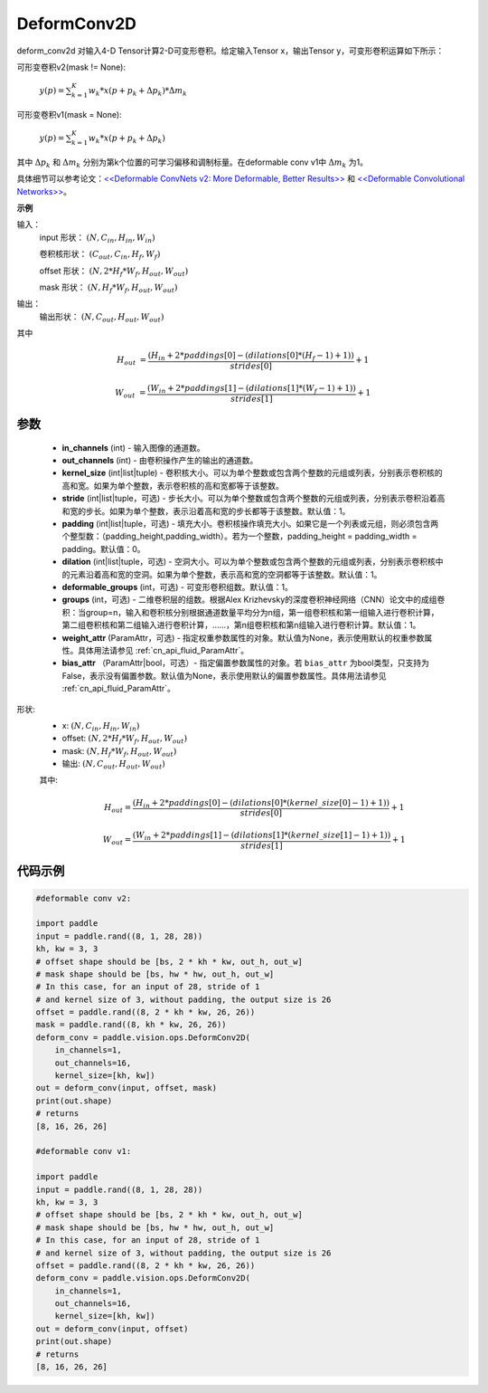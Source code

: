 .. _cn_api_paddle_vision_ops_DeformConv2D:

DeformConv2D
-------------------------------

.. py:class:: paddle.vision.ops.DeformConv2D(in_channels, out_channels, kernel_size, stride=1, padding=0, dilation=1, deformable_groups=1, groups=1, weight_attr=None, bias_attr=None)


deform_conv2d 对输入4-D Tensor计算2-D可变形卷积。给定输入Tensor x，输出Tensor y，可变形卷积运算如下所示：

可形变卷积v2(mask != None):

  :math:`y(p) = \sum_{k=1}^{K}{w_k * x(p + p_k + \Delta p_k) * \Delta m_k}`

可形变卷积v1(mask = None):

  :math:`y(p) = \sum_{k=1}^{K}{w_k * x(p + p_k + \Delta p_k)}`

其中 :math:`\Delta p_k` 和 :math:`\Delta m_k` 分别为第k个位置的可学习偏移和调制标量。在deformable conv v1中 :math:`\Delta m_k` 为1。

具体细节可以参考论文：`<<Deformable ConvNets v2: More Deformable, Better Results>> <https://arxiv。org/abs/1811.11168v2>`_ 和 `<<Deformable Convolutional Networks>> <https://arxiv。org/abs/1703.06211>`_。

**示例**
     
输入：
    input 形状： :math:`(N, C_{in}, H_{in}, W_{in})`

    卷积核形状： :math:`(C_{out}, C_{in}, H_f, W_f)`

    offset 形状： :math:`(N, 2 * H_f * W_f, H_{out}, W_{out})`

    mask 形状： :math:`(N, H_f * W_f, H_{out}, W_{out})`
     
输出：
    输出形状： :math:`(N, C_{out}, H_{out}, W_{out})`

其中

.. math::

    H_{out}&= \frac{(H_{in} + 2 * paddings[0] - (dilations[0] * (H_f - 1) + 1))}{strides[0]} + 1

    W_{out}&= \frac{(W_{in} + 2 * paddings[1] - (dilations[1] * (W_f - 1) + 1))}{strides[1]} + 1


参数
::::::::::::

    - **in_channels** (int) - 输入图像的通道数。
    - **out_channels** (int) - 由卷积操作产生的输出的通道数。
    - **kernel_size** (int|list|tuple) - 卷积核大小。可以为单个整数或包含两个整数的元组或列表，分别表示卷积核的高和宽。如果为单个整数，表示卷积核的高和宽都等于该整数。
    - **stride** (int|list|tuple，可选) - 步长大小。可以为单个整数或包含两个整数的元组或列表，分别表示卷积沿着高和宽的步长。如果为单个整数，表示沿着高和宽的步长都等于该整数。默认值：1。
    - **padding** (int|list|tuple，可选) - 填充大小。卷积核操作填充大小。如果它是一个列表或元组，则必须包含两个整型数：（padding_height,padding_width）。若为一个整数，padding_height = padding_width = padding。默认值：0。
    - **dilation** (int|list|tuple，可选) - 空洞大小。可以为单个整数或包含两个整数的元组或列表，分别表示卷积核中的元素沿着高和宽的空洞。如果为单个整数，表示高和宽的空洞都等于该整数。默认值：1。
    - **deformable_groups** (int，可选) - 可变形卷积组数。默认值：1。
    - **groups** (int，可选) - 二维卷积层的组数。根据Alex Krizhevsky的深度卷积神经网络（CNN）论文中的成组卷积：当group=n，输入和卷积核分别根据通道数量平均分为n组，第一组卷积核和第一组输入进行卷积计算，第二组卷积核和第二组输入进行卷积计算，……，第n组卷积核和第n组输入进行卷积计算。默认值：1。
    - **weight_attr** (ParamAttr，可选) - 指定权重参数属性的对象。默认值为None，表示使用默认的权重参数属性。具体用法请参见 :ref:`cn_api_fluid_ParamAttr`。
    - **bias_attr** （ParamAttr|bool，可选）- 指定偏置参数属性的对象。若 ``bias_attr`` 为bool类型，只支持为False，表示没有偏置参数。默认值为None，表示使用默认的偏置参数属性。具体用法请参见 :ref:`cn_api_fluid_ParamAttr`。

    
形状:
    - x: :math:`(N, C_{in}, H_{in}, W_{in})`
    - offset: :math:`(N, 2 * H_f * W_f, H_{out}, W_{out})`
    - mask: :math:`(N, H_f * W_f, H_{out}, W_{out})`
    - 输出: :math:`(N, C_{out}, H_{out}, W_{out})`

    其中:

    .. math::

        H_{out} = \frac{(H_{in} + 2 * paddings[0] - (dilations[0] * (kernel\_size[0] - 1) + 1))}{strides[0]} + 1

        W_{out} = \frac{(W_{in} + 2 * paddings[1] - (dilations[1] * (kernel\_size[1] - 1) + 1))}{strides[1]} + 1

代码示例
::::::::::::

.. code-block:: python

   #deformable conv v2:

   import paddle
   input = paddle.rand((8, 1, 28, 28))
   kh, kw = 3, 3
   # offset shape should be [bs, 2 * kh * kw, out_h, out_w]
   # mask shape should be [bs, hw * hw, out_h, out_w]
   # In this case, for an input of 28, stride of 1
   # and kernel size of 3, without padding, the output size is 26
   offset = paddle.rand((8, 2 * kh * kw, 26, 26))
   mask = paddle.rand((8, kh * kw, 26, 26))
   deform_conv = paddle.vision.ops.DeformConv2D(
       in_channels=1,
       out_channels=16,
       kernel_size=[kh, kw])
   out = deform_conv(input, offset, mask)
   print(out.shape)
   # returns
   [8, 16, 26, 26]

   #deformable conv v1:

   import paddle
   input = paddle.rand((8, 1, 28, 28))
   kh, kw = 3, 3
   # offset shape should be [bs, 2 * kh * kw, out_h, out_w]
   # mask shape should be [bs, hw * hw, out_h, out_w]
   # In this case, for an input of 28, stride of 1
   # and kernel size of 3, without padding, the output size is 26
   offset = paddle.rand((8, 2 * kh * kw, 26, 26))
   deform_conv = paddle.vision.ops.DeformConv2D(
       in_channels=1,
       out_channels=16,
       kernel_size=[kh, kw])
   out = deform_conv(input, offset)
   print(out.shape)
   # returns
   [8, 16, 26, 26]
